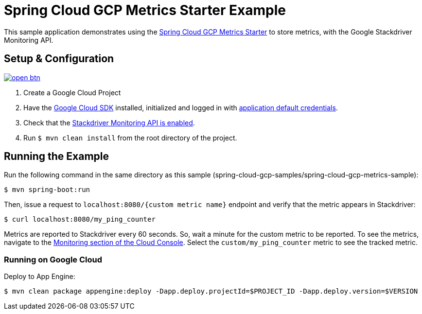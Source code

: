 = Spring Cloud GCP Metrics Starter Example

This sample application demonstrates using the
link:../../spring-cloud-gcp-starters/spring-cloud-gcp-starter-metrics[Spring Cloud GCP Metrics
Starter] to store metrics, with the Google Stackdriver Monitoring API.

== Setup & Configuration

image:http://gstatic.com/cloudssh/images/open-btn.svg[link=https://ssh.cloud.google.com/cloudshell/editor?cloudshell_git_repo=https%3A%2F%2Fgithub.com%2FGoogleCloudPlatform%2Fspring-cloud-gcp&cloudshell_open_in_editor=spring-cloud-gcp-samples/spring-cloud-gcp-metrics-sample/README.adoc]

1. Create a Google Cloud Project
2. Have the https://cloud.google.com/sdk/[Google Cloud SDK] installed, initialized and logged in with https://developers.google.com/identity/protocols/application-default-credentials[application default credentials].
3. Check that the https://console.cloud.google.com/apis/library/monitoring.googleapis.com/[Stackdriver Monitoring API is enabled].
4. Run `$ mvn clean install` from the root directory of the project.

== Running the Example
Run the following command in the same directory as this sample (spring-cloud-gcp-samples/spring-cloud-gcp-metrics-sample):

----
$ mvn spring-boot:run
----

Then, issue a request to `localhost:8080/{custom metric name}` endpoint and verify that the metric appears in Stackdriver:

----
$ curl localhost:8080/my_ping_counter
----

Metrics are reported to Stackdriver every 60 seconds.
So, wait a minute for the custom metric to be reported.
To see the metrics, navigate to the https://console.cloud.google.com/monitoring/metrics-explorer[Monitoring section of the Cloud Console].
Select the `custom/my_ping_counter` metric to see the tracked metric.

=== Running on Google Cloud

Deploy to App Engine:

----
$ mvn clean package appengine:deploy -Dapp.deploy.projectId=$PROJECT_ID -Dapp.deploy.version=$VERSION
----
